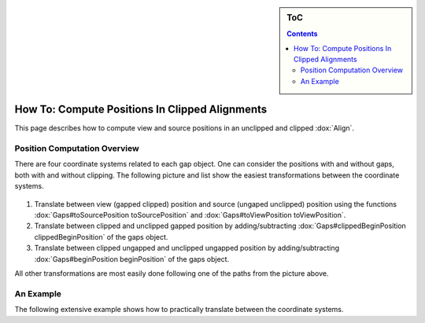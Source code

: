 .. sidebar:: ToC

   .. contents::


.. _how-to-clip-alignments:

How To: Compute Positions In Clipped Alignments
===============================================

This page describes how to compute view and source positions in an unclipped and clipped :dox:`Align`.

Position Computation Overview
-----------------------------

There are four coordinate systems related to each gap object.
One can consider the positions with and without gaps, both with and without clipping.
The following picture and list show the easiest transformations between the coordinate systems.

.. figure:: gaps_transformations.png
   :align: center

#. Translate between view (gapped clipped) position and source (ungaped unclipped) position using the functions :dox:`Gaps#toSourcePosition toSourcePosition` and :dox:`Gaps#toViewPosition toViewPosition`.
#. Translate between clipped and unclipped gapped position by adding/subtracting :dox:`Gaps#clippedBeginPosition clippedBeginPosition` of the gaps object.
#. Translate between clipped ungapped and unclipped ungapped position by adding/subtracting :dox:`Gaps#beginPosition beginPosition` of the gaps object.

All other transformations are most easily done following one of the paths from the picture above.

An Example
----------

The following extensive example shows how to practically translate between the coordinate systems.

.. includefrags:: core/demos/align_gaps_clipping.cpp

